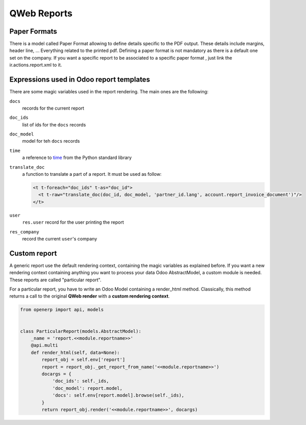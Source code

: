 .. _reference/reports:

============
QWeb Reports
============

Paper Formats
-------------

There is a model called Paper Format allowing to define details specific to
the PDF output.  These details include margins, header line, ... Everything
related to the printed pdf.  Defining a paper format is not mandatory as there
is a default one set on the company.  If you want a specific report to be
associated to a specific paper format , just link the ir.actions.report.xml to
it.

Expressions used in Odoo report templates
-----------------------------------------

There are some magic variables used in the report rendering. The main ones are
the following:

``docs``
    records for the current report
``doc_ids``
    list of ids for the ``docs`` records
``doc_model``
    model for teh ``docs`` records
``time``
    a reference to time_ from the Python standard library
``translate_doc``
    a function to translate a part of a report. It must be used as follow:

    .. code-block:: xml

        <t t-foreach="doc_ids" t-as="doc_id">
          <t t-raw="translate_doc(doc_id, doc_model, 'partner_id.lang', account.report_invoice_document')"/>
        </t>
``user``
    ``res.user`` record for the user printing the report
``res_company``
    record the current ``user``'s company

Custom report
-------------

A generic report use the default rendering context, containing the magic
variables as explained before. If you want a new rendering context containing
anything you want to process your data Odoo AbstractModel, a custom module is
needed. These reports are called "particular report".

For a particular report, you have to write an Odoo Model containing a
render_html method.  Classically, this method returns a call to the original
**QWeb render** with a **custom rendering context**.

.. code-block:: python

    from openerp import api, models


    class ParticularReport(models.AbstractModel):
        _name = 'report.<<module.reportname>>'
        @api.multi
        def render_html(self, data=None):
            report_obj = self.env['report']
            report = report_obj._get_report_from_name('<<module.reportname>>')
            docargs = {
                'doc_ids': self._ids,
                'doc_model': report.model,
                'docs': self.env[report.model].browse(self._ids),
            }
            return report_obj.render('<<module.reportname>>', docargs)

.. _time: https://docs.python.org/2/library/time.html
